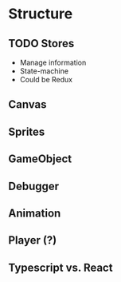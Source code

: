 * Structure
** TODO Stores
   * Manage information
   * State-machine
   * Could be Redux
** Canvas
** Sprites
** GameObject
** Debugger
** Animation
** Player (?)

** Typescript vs. React
